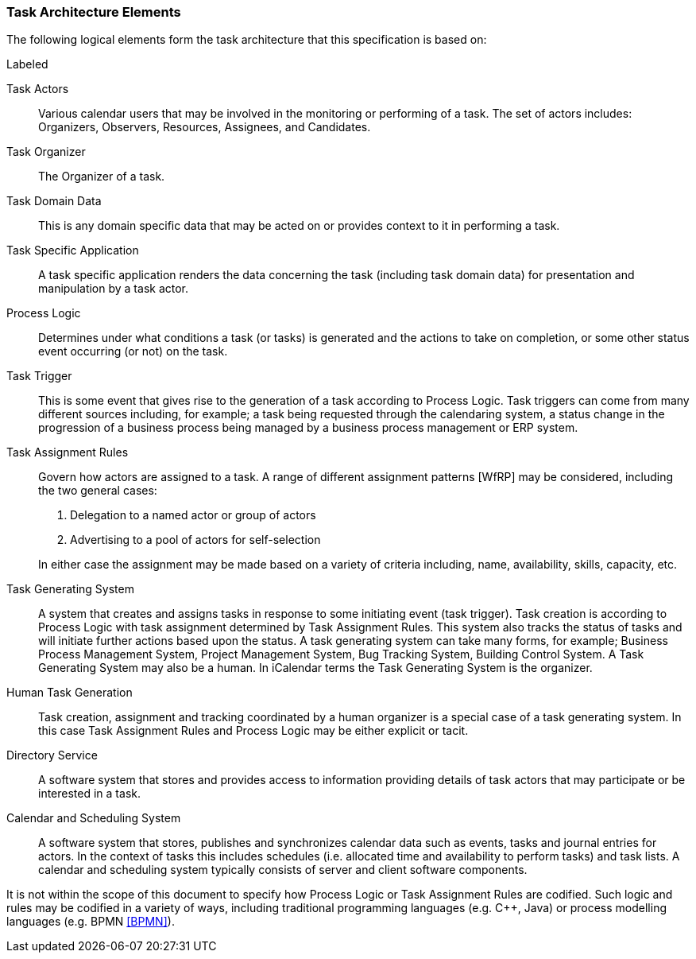
[[architecture-elements]]

=== Task Architecture Elements

The following logical elements form the task architecture that this specification is based on:

.Labeled
Task Actors:: Various calendar users that may be involved in the monitoring or performing of a task. The set of actors includes: Organizers, Observers, Resources, Assignees, and Candidates.

Task Organizer:: The Organizer of a task.

Task Domain Data:: This is any domain specific data that may be acted on or provides context to it in performing a task.

Task Specific Application:: A task specific application renders the data concerning the task (including task domain data) for presentation and manipulation by a task actor.

Process Logic:: Determines under what conditions a task (or tasks) is generated and the actions to take on completion, or some other status event occurring (or not) on the task.

Task Trigger:: This is some event that gives rise to the generation of a task according to Process Logic. Task triggers can come from many different sources including, for example; a task being requested through the calendaring system, a status change in the progression of a business process being managed by a business process management or ERP system.

Task Assignment Rules:: Govern how actors are assigned to a task. A range of different assignment patterns [WfRP] may be considered, including the two general cases:

1. Delegation to a named actor or group of actors

2. Advertising to a pool of actors for self-selection

+
In either case the assignment may be made based on a variety of criteria including, name, availability, skills, capacity, etc.

Task Generating System:: A system that creates and assigns tasks in response to some initiating event (task trigger). Task creation is according to Process Logic with task assignment determined by Task Assignment Rules. This system also tracks the status of tasks and will initiate further actions based upon the status. A task generating system can take many forms, for example; Business Process Management System, Project Management System, Bug Tracking System, Building Control System. A Task Generating System may also be a human. In iCalendar terms the Task Generating System is the organizer.

Human Task Generation:: Task creation, assignment and tracking coordinated by a human organizer is a special case of a task generating system. In this case Task Assignment Rules and Process Logic may be either explicit or tacit.

Directory Service:: A software system that stores and provides access to information providing details of task actors that may participate or be interested in a task.

Calendar and Scheduling System:: A software system that stores, publishes and synchronizes calendar data such as events, tasks and journal entries for actors. In the context of tasks this includes schedules (i.e. allocated time and availability to perform tasks) and task lists. A calendar and scheduling system typically consists of server and client software components.

It is not within the scope of this document to specify how Process Logic or Task Assignment Rules are codified. Such logic and rules may be codified in a variety of ways, including traditional programming languages (e.g. C++, Java) or process modelling languages (e.g. BPMN <<BPMN>>).
